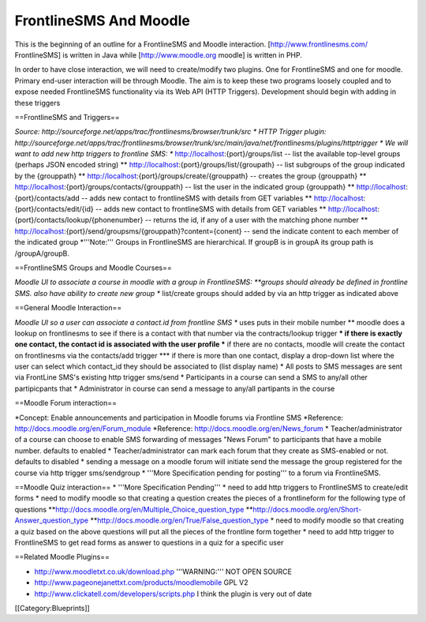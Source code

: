 FrontlineSMS And Moodle
=======================

This is the beginning of an outline for a FrontlineSMS and Moodle interaction.  [http://www.frontlinesms.com/ FrontlineSMS] is written in Java
while [http://www.moodle.org moodle] is written in PHP.

In order to have close interaction, we will need to create/modify two plugins.  One for FrontlineSMS and one for moodle.   Primary end-user interaction will be through Moodle.  The aim is to keep these two programs loosely coupled and to expose needed FrontlineSMS functionality via its Web API (HTTP Triggers).  Development should begin with adding in these triggers

==FrontlineSMS and Triggers==

*Source: http://sourceforge.net/apps/trac/frontlinesms/browser/trunk/src
* HTTP Trigger plugin: http://sourceforge.net/apps/trac/frontlinesms/browser/trunk/src/main/java/net/frontlinesms/plugins/httptrigger
* We will want to add new http triggers to frontline SMS:
** http://localhost:{port}/groups/list   -- list the available top-level groups  (perhaps JSON encoded string)
** http://localhost:{port}/groups/list/{groupath}   -- list subgroups of the group indicated by the {grouppath}
** http://localhost:{port}/groups/create/{grouppath}   -- creates the group {grouppath}
** http://localhost:{port}/groups/contacts/{grouppath}   -- list the user in the indicated  group {grouppath}
** http://localhost:{port}/contacts/add   -- adds new contact to frontlineSMS with details from GET variables
** http://localhost:{port}/contacts/edit/{id}   -- adds new contact to frontlineSMS with details from GET variables
** http://localhost:{port}/contacts/lookup/{phonenumber}   -- returns the id, if any of a user with the matching phone number
** http://localhost:{port}/send/groupsms/{grouppath}?content={conent}  -- send the indicate content to each member of the indicated group
*'''Note:''' Groups in FrontlineSMS are hierarchical. If groupB is in groupA its group path is /groupA/groupB.

==FrontlineSMS Groups and Moodle Courses==

*Moodle UI to associate a course in moodle with a group in FrontlineSMS:
**groups should already be defined in frontline SMS. also have ability to create new group
** list/create groups should added by via an http trigger as indicated above
                

==General Moodle Interaction==

*Moodle UI so a user can associate a contact.id from frontline SMS
** uses puts in their mobile number
** moodle does a lookup on frontlinesms to see if there is a contact with that number via the contracts/lookup trigger
*** if there is exactly one contact, the contact id is associated with the user profile
*** if there are no contacts, moodle will create the contact on frontlinesms via the contacts/add trigger
*** if there is more than one contact, display a drop-down list where the user can select which contact_id they should be associated to (list display name)
* All posts to SMS messages are sent via FrontLine SMS's existing http trigger  sms/send
* Participants in a course can send a SMS to any/all other partipicpants that 
* Administrator in course can send a message to any/all partipants in the course

==Moodle Forum interaction==

*Concept: Enable announcements and participation in Moodle forums via Frontline SMS
*Reference:  http://docs.moodle.org/en/Forum_module
*Reference: http://docs.moodle.org/en/News_forum
* Teacher/administrator of a course can choose to enable SMS forwarding of messages "News Forum" to participants that have a mobile number.      defaults to enabled
* Teacher/administrator can mark each forum that they create as SMS-enabled or not. defaults to disabled
* sending a message on a moodle forum will initiate send the message the group registered for the course via http trigger sms/sendgroup
* '''More Specification pending for posting''' to a forum via FrontlineSMS.

==Moodle Quiz interaction==
* '''More Specification Pending'''
* need to add http triggers to FrontlineSMS to create/edit forms
* need to modify moodle so that creating a question creates the pieces of a frontlineform for the following type of questions
**http://docs.moodle.org/en/Multiple_Choice_question_type
**http://docs.moodle.org/en/Short-Answer_question_type
**http://docs.moodle.org/en/True/False_question_type
* need to modify moodle so that creating a quiz based on the above questions will put all the pieces of the frontline form together
* need to add http trigger to FrontlineSMS to get read forms as answer to questions in a quiz for a specific user



==Related Moodle Plugins==

* http://www.moodletxt.co.uk/download.php  '''WARNING:''' NOT OPEN SOURCE
* http://www.pageonejanettxt.com/products/moodlemobile GPL V2
* http://www.clickatell.com/developers/scripts.php  I think the plugin is very out of date
[[Category:Blueprints]]
